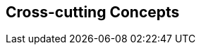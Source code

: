 ifndef::imagesdir[:imagesdir: ../images]

[[section-concepts]]
== Cross-cutting Concepts

ifdef::arc42help[]
[role="arc42help"]

=== 1. Domain and Integration Concepts
The WIChat system relies on the seamless integration of multiple external sources to generate dynamic content:
  
==== Integration with External Sources
WIChat leverages external data from Wikidata and a Large Language Model (LLM) for automatically generating questions, hints, and related images. This integration follows RESTful API principles with JSON as the primary data exchange format. Key considerations include:
  
* **API Gateway and Mediator Pattern:** An API gateway is implemented to manage and route requests to external services. A mediator layer decouples the integration logic from core business functionalities.
* **Asynchronous Processing:** To improve performance and responsiveness, calls to external services are handled asynchronously. This includes the use of message queues to decouple request processing and ensure smooth operation during peak loads.
* **Error Handling and Retry Logic:** Robust error handling mechanisms are in place to manage API failures or slow responses. Automated retries, circuit breakers, and fallback strategies are applied to minimize disruption.
* **Data Validation:** Incoming data from external sources is rigorously validated to prevent issues like data inconsistency or LLM hallucinations, ensuring that only high-quality information is used in the application.